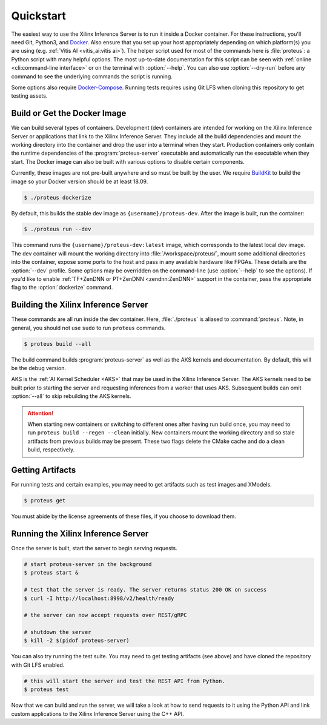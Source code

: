 ..
    Copyright 2021 Xilinx Inc.

    Licensed under the Apache License, Version 2.0 (the "License");
    you may not use this file except in compliance with the License.
    You may obtain a copy of the License at

        http://www.apache.org/licenses/LICENSE-2.0

    Unless required by applicable law or agreed to in writing, software
    distributed under the License is distributed on an "AS IS" BASIS,
    WITHOUT WARRANTIES OR CONDITIONS OF ANY KIND, either express or implied.
    See the License for the specific language governing permissions and
    limitations under the License.

.. _quickstart:

Quickstart
==========

The easiest way to use the Xilinx Inference Server is to run it inside a Docker container.
For these instructions, you'll need Git, Python3, and `Docker <https://docs.docker.com/get-docker/>`__.
Also ensure that you set up your host appropriately depending on which platform(s) you are using (e.g. :ref:`Vitis AI <vitis_ai:vitis ai>`).
The helper script used for most of the commands here is :file:`proteus`: a Python script with many helpful options.
The most up-to-date documentation for this script can be seen with :ref:`online <cli:command-line interface>` or on the terminal with :option:`--help`.
You can also use :option:`--dry-run` before any command to see the underlying commands the script is running.

Some options also require `Docker-Compose <https://docs.docker.com/compose/install/>`__.
Running tests requires using Git LFS when cloning this repository to get testing assets.

Build or Get the Docker Image
-----------------------------

We can build several types of containers.
Development (dev) containers are intended for working on the Xilinx Inference Server or applications that link to the Xilinx Inference Server. They include all the build dependencies and mount the working directory into the container and drop the user into a terminal when they start.
Production containers only contain the runtime dependencies of the :program:`proteus-server` executable and automatically run the executable when they start.
The Docker image can also be built with various options to disable certain components.

Currently, these images are not pre-built anywhere and so must be built by the user.
We require `BuildKit <https://docs.docker.com/develop/develop-images/build_enhancements/>`__ to build the image so your Docker version should be at least 18.09.

.. code-block:: console

    $ ./proteus dockerize

By default, this builds the stable dev image as ``{username}/proteus-dev``.
After the image is built, run the container:

.. code-block:: console

    $ ./proteus run --dev

This command runs the ``{username}/proteus-dev:latest`` image, which corresponds to the latest local dev image.
The dev container will mount the working directory into :file:`/workspace/proteus/`, mount some additional directories into the container, expose some ports to the host and pass in any available hardware like FPGAs.
These details are the :option:`--dev` profile.
Some options may be overridden on the command-line (use :option:`--help` to see the options).
If you'd like to enable :ref:`TF+ZenDNN or PT+ZenDNN <zendnn:ZenDNN>` support in the container, pass the appropriate flag to the :option:`dockerize` command.

Building the Xilinx Inference Server
------------------------------------

These commands are all run inside the dev container.
Here, :file:`./proteus` is aliased to :command:`proteus`.
Note, in general, you should not use ``sudo`` to run ``proteus`` commands.

.. code-block:: console

    $ proteus build --all

The build command builds :program:`proteus-server` as well as the AKS kernels and documentation.
By default, this will be the debug version.

AKS is the :ref:`AI Kernel Scheduler <AKS>` that may be used in the Xilinx Inference Server.
The AKS kernels need to be built prior to starting the server and requesting inferences from a worker that uses AKS.
Subsequent builds can omit :option:`--all` to skip rebuilding the AKS kernels.

.. attention:: When starting new containers or switching to different ones after having run build once, you may need to run ``proteus build --regen --clean`` initially. New containers mount the working directory and so stale artifacts from previous builds may be present. These two flags delete the CMake cache and do a clean build, respectively.

Getting Artifacts
-----------------

For running tests and certain examples, you may need to get artifacts such as test images and XModels.

.. code-block:: console

    $ proteus get

You must abide by the license agreements of these files, if you choose to download them.

Running the Xilinx Inference Server
-----------------------------------

Once the server is built, start the server to begin serving requests.

.. code-block:: bash

    # start proteus-server in the background
    $ proteus start &

    # test that the server is ready. The server returns status 200 OK on success
    $ curl -I http://localhost:8998/v2/health/ready

    # the server can now accept requests over REST/gRPC

    # shutdown the server
    $ kill -2 $(pidof proteus-server)

You can also try running the test suite.
You may need to get testing artifacts (see above) and have cloned the repository with Git LFS enabled.

.. code-block:: bash

    # this will start the server and test the REST API from Python.
    $ proteus test

Now that we can build and run the server, we will take a look at how to send requests to it using the Python API and link custom applications to the Xilinx Inference Server using the C++ API.
